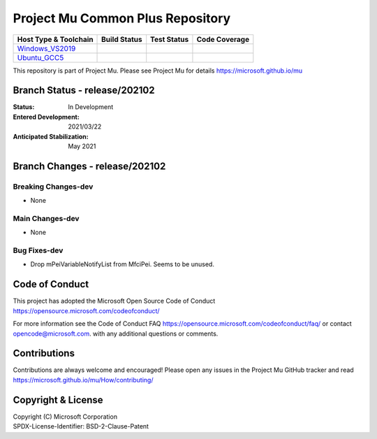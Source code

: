 =================================
Project Mu Common Plus Repository
=================================

============================= ================= =============== ===================
 Host Type & Toolchain        Build Status      Test Status     Code Coverage
============================= ================= =============== ===================
Windows_VS2019_               |WindowsCiBuild|  |WindowsCiTest| |WindowsCiCoverage|
Ubuntu_GCC5_                  |UbuntuCiBuild|   |UbuntuCiTest|  |UbuntuCiCoverage|
============================= ================= =============== ===================

This repository is part of Project Mu.  Please see Project Mu for details https://microsoft.github.io/mu

Branch Status - release/202102
==============================

:Status:
  In Development

:Entered Development:
  2021/03/22

:Anticipated Stabilization:
  May 2021

Branch Changes - release/202102
===============================

Breaking Changes-dev
--------------------

- None

Main Changes-dev
----------------

- None

Bug Fixes-dev
-------------

- Drop mPeiVariableNotifyList from MfciPei. Seems to be unused.

Code of Conduct
===============

This project has adopted the Microsoft Open Source Code of Conduct https://opensource.microsoft.com/codeofconduct/

For more information see the Code of Conduct FAQ https://opensource.microsoft.com/codeofconduct/faq/
or contact `opencode@microsoft.com <mailto:opencode@microsoft.com>`_. with any additional questions or comments.

Contributions
=============

Contributions are always welcome and encouraged!
Please open any issues in the Project Mu GitHub tracker and read https://microsoft.github.io/mu/How/contributing/


Copyright & License
===================

| Copyright (C) Microsoft Corporation
| SPDX-License-Identifier: BSD-2-Clause-Patent

.. ===================================================================
.. This is a bunch of directives to make the README file more readable
.. ===================================================================

.. CoreCI

.. _Windows_VS2019: https://dev.azure.com/projectmu/mu/_build/latest?definitionId=49&&branchName=release%2F202102
.. |WindowsCiBuild| image:: https://dev.azure.com/projectmu/mu/_apis/build/status/CI/Mu%20Plus%20CI%20VS2019?branchName=release%2F202102
.. |WindowsCiTest| image:: https://img.shields.io/azure-devops/tests/projectmu/mu/49.svg
.. |WindowsCiCoverage| image:: https://img.shields.io/badge/coverage-coming_soon-blue

.. _Ubuntu_GCC5: https://dev.azure.com/projectmu/mu/_build/latest?definitionId=50&&branchName=release%2F202102
.. |UbuntuCiBuild| image:: https://dev.azure.com/projectmu/mu/_apis/build/status/CI/Mu%20Plus%20CI%20Ubuntu%20GCC5?branchName=release%2F202102
.. |UbuntuCiTest| image:: https://img.shields.io/azure-devops/tests/projectmu/mu/50.svg
.. |UbuntuCiCoverage| image:: https://img.shields.io/badge/coverage-coming_soon-blue
